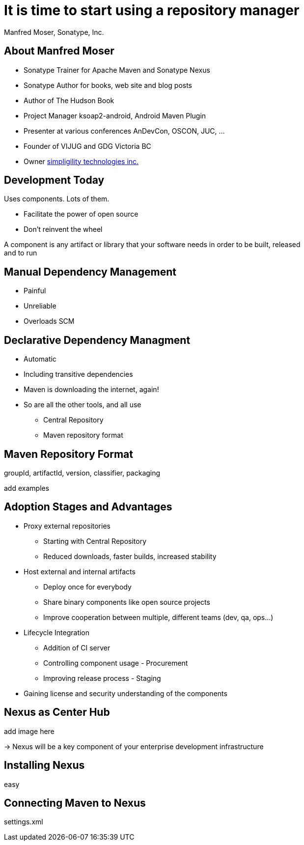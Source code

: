 = It is time to start using a repository manager
:author:    Manfred Moser, Sonatype, Inc.
:backend:   slidy
:max-width: 45em
:data-uri:
:icons:
:toc!:
:slidetitleindentcar: 
:copyright: Copyright 2011, Sonatype Inc. All Rights Reserved.


== About Manfred Moser

* Sonatype Trainer for Apache Maven and Sonatype Nexus

* Sonatype Author for books, web site and blog posts

* Author of The Hudson Book

* Project Manager ksoap2-android, Android Maven Plugin 

* Presenter at various conferences AnDevCon, OSCON, JUC, ... 

* Founder of VIJUG and GDG Victoria BC

* Owner http://www.simpligility.com[simpligility technologies inc.]

////
== Objectives

* Understand the benefits of using a repository manager

* Know how to start using Nexus

* Learn about Component Lifecycle Management 

* Learn about RDD

* Have lots of fun
////


== Development Today

Uses components. Lots of them. 

* Facilitate the power of open source

* Don't reinvent the wheel

A component is any artifact or library that your software needs in
order to be built, released and to run

== Manual Dependency Management

* Painful

* Unreliable

* Overloads SCM

== Declarative Dependency Managment

* Automatic

* Including transitive dependencies

* Maven is downloading the internet, again!

* So are all the other tools, and all use

** Central Repository

** Maven repository format


== Maven Repository Format

groupId, artifactId, version, classifier, packaging

add examples






== Adoption Stages and Advantages

* Proxy external repositories

** Starting with Central Repository

** Reduced downloads, faster builds, increased stability

* Host external and internal artifacts

** Deploy once for everybody

** Share binary components like open source projects

** Improve cooperation between multiple, different teams (dev, qa,
   ops...)

* Lifecycle Integration

** Addition of CI server

** Controlling component usage - Procurement

** Improving release process - Staging

* Gaining license and security understanding of the components 



== Nexus as Center Hub

add image here

-> Nexus will be a key component of your enterprise development
  infrastructure


== Installing Nexus

easy


== Connecting Maven to Nexus

settings.xml






////
/* Local Variables: */
/* ispell-personal-dictionary: "ispell.dict" */
/* End:             */
////


